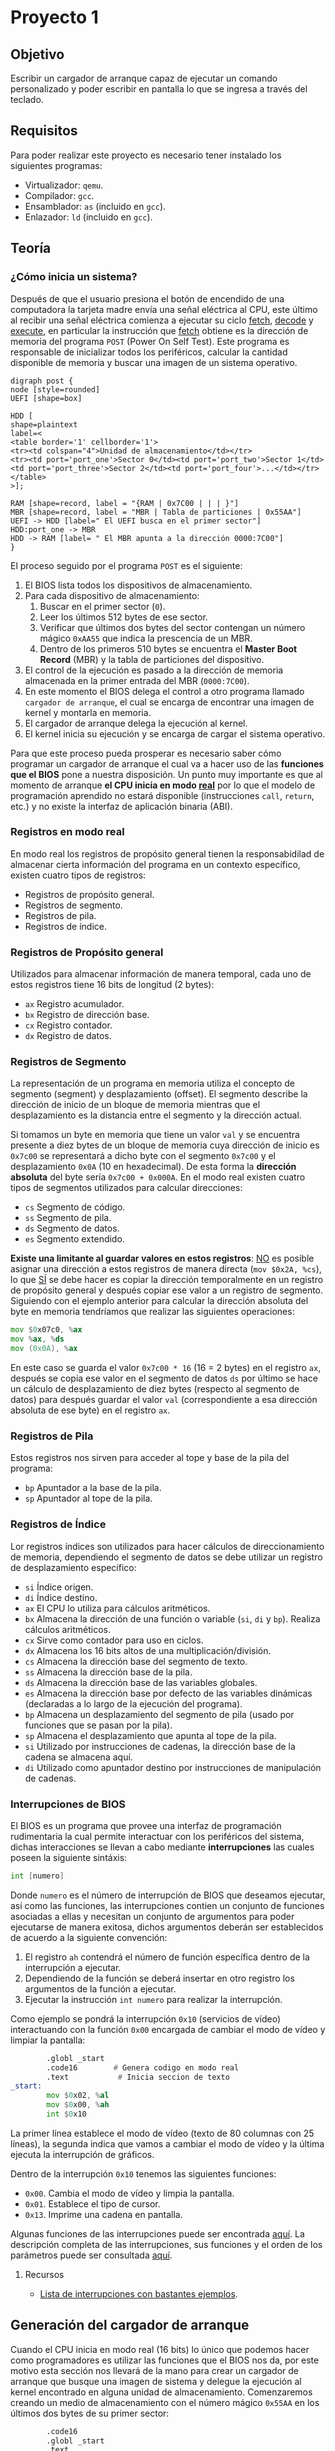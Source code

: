 * Proyecto 1

** Objetivo

Escribir un cargador de arranque capaz de ejecutar un comando
personalizado y poder escribir en pantalla lo que se ingresa a través
del teclado.

** Requisitos

Para poder realizar este proyecto es necesario tener instalado los
siguientes programas:

+ Virtualizador: =qemu=.
+ Compilador: =gcc=.
+ Ensamblador: =as= (incluido en =gcc=).
+ Enlazador: =ld= (incluido en =gcc=).

** Teoría

*** ¿Cómo inicia un sistema?

Después de que el usuario presiona el botón de encendido de una
computadora la tarjeta madre envía una señal eléctrica al CPU, este
último al recibir una señal eléctrica comienza a ejecutar su ciclo
_fetch_, _decode_ y _execute_, en particular la instrucción que
_fetch_ obtiene es la dirección de memoria del programa =POST= (Power
On Self Test). Este programa es responsable de inicializar todos los
periféricos, calcular la cantidad disponible de memoria y buscar una
imagen de un sistema operativo.

#+BEGIN_SRC plantuml :file img/proceso.png
digraph post {
node [style=rounded]
UEFI [shape=box]

HDD [
shape=plaintext
label=<
<table border='1' cellborder='1'>
<tr><td colspan="4">Unidad de almacenamiento</td></tr>
<tr><td port='port_one'>Sector 0</td><td port='port_two'>Sector 1</td><td port='port_three'>Sector 2</td><td port='port_four'>...</td></tr>
</table>
>];

RAM [shape=record, label = "{RAM | 0x7C00 | | | }"]
MBR [shape=record, label = "MBR | Tabla de particiones | 0x55AA"]
UEFI -> HDD [label=" El UEFI busca en el primer sector"]
HDD:port_one -> MBR
HDD -> RAM [label= " El MBR apunta a la dirección 0000:7C00"]
}
#+END_SRC

[[https://raw.githubusercontent.com/camachojua/SO-2020-1/master/img/proceso.png]]


El proceso seguido por el programa =POST= es el siguiente:

1. El BIOS lista todos los dispositivos de almacenamiento.
2. Para cada dispositivo de almacenamiento:
   1. Buscar en el primer sector (=0=).
   2. Leer los últimos 512 bytes de ese sector.
   3. Verificar que últimos dos bytes del sector contengan un número
      mágico =0xAA55= que indica la prescencia de un MBR.
   4. Dentro de los primeros 510 bytes se encuentra el *Master Boot
      Record* (MBR) y la tabla de particiones del dispositivo.
3. El control de la ejecución es pasado a la dirección de memoria
   almacenada en la primer entrada del MBR (=0000:7C00=).
4. En este momento el BIOS delega el control a otro programa llamado
   =cargador de arranque=, el cual se encarga de encontrar una imagen
   de kernel y montarla en memoria.
5. El cargador de arranque delega la ejecución al kernel.
6. El kernel inicia su ejecución y se encarga de cargar el sistema
   operativo.

Para que este proceso pueda prosperar es necesario saber cómo
programar un cargador de arranque el cual va a hacer uso de las
*funciones que el BIOS* pone a nuestra disposición. Un punto muy
importante es que al momento de arranque *el CPU inicia en modo [[https://en.wikipedia.org/wiki/Real_mode][real]]*
por lo que el modelo de programación aprendido no estará disponible
(instrucciones =call=, =return=, etc.) y no existe la interfaz de
aplicación binaria (ABI).

*** Registros en modo real

En modo real los registros de propósito general tienen la
responsabidilad de almacenar cierta información del programa en un
contexto específico, existen cuatro tipos de registros:

- Registros de propósito general.
- Registros de segmento.
- Registros de pila.
- Registros de índice.

*** Registros de Propósito general

Utilizados para almacenar información de manera temporal, cada uno de
estos registros tiene 16 bits de longitud (2 bytes):

- =ax= Registro acumulador.
- =bx= Registro de dirección base.
- =cx= Registro contador.
- =dx= Registro de datos.

*** Registros de Segmento

La representación de un programa en memoria utiliza el concepto de
segmento (segment) y desplazamiento (offset). El segmento describe la
dirección de inicio de un bloque de memoria mientras que el
desplazamiento es la distancia entre el segmento y la dirección actual.

Si tomamos un byte en memoria que tiene un valor =val= y se encuentra
presente a diez bytes de un bloque de memoria cuya dirección de inicio
es =0x7c00= se representará a dicho byte con el segmento =0x7c00= y el
desplazamiento =0x0A= (10 en hexadecimal). De esta forma la *dirección
absoluta* del byte sería =0x7c00 + 0x000A=. En el modo real existen
cuatro tipos de segmentos utilizados para calcular direcciones:

- =cs= Segmento de código.
- =ss= Segmento de pila.
- =ds= Segmento de datos.
- =es= Segmento extendido.

*Existe una limitante al guardar valores en estos registros*: _NO_ es
posible asignar una dirección a estos registros de manera directa
(=mov $0x2A, %cs=), lo que _SÍ_ se debe hacer es copiar la dirección
temporalmente en un registro de propósito general y después copiar ese
valor a un registro de segmento. Siguiendo con el ejemplo anterior
para calcular la dirección absoluta del byte en memoria tendríamos que
realizar las siguientes operaciones:

#+BEGIN_SRC asm
mov $0x07c0, %ax
mov %ax, %ds
mov (0x0A), %ax
#+END_SRC

En este caso se guarda el valor =0x7c00 * 16= (16 = 2 bytes) en el
registro =ax=, después se copia ese valor en el segmento de datos =ds=
por último se hace un cálculo de desplazamiento de diez bytes
(respecto al segmento de datos) para después guardar el valor =val=
(correspondiente a esa dirección absoluta de ese byte) en el registro
=ax=.

*** Registros de Pila

Estos registros nos sirven para acceder al tope y base de la pila del
programa:

- =bp= Apuntador a la base de la pila.
- =sp= Apuntador al tope de la pila.

*** Registros de Índice

Lor registros índices son utilizados para hacer cálculos de
direccionamiento de memoria, dependiendo el segmento de datos se debe
utilizar un registro de desplazamiento específico:

- =si= Índice origen.
- =di= Índice destino.
- =ax= El CPU lo utiliza para cálculos aritméticos.
- =bx= Almacena la dirección de una función o variable (=si=, =di= y
  =bp=). Realiza cálculos aritméticos.
- =cx= Sirve como contador para uso en ciclos.
- =dx= Almacena los 16 bits altos de una multiplicación/división.
- =cs= Almacena la dirección base del segmento de texto.
- =ss= Almacena la dirección base de la pila.
- =ds= Almacena la dirección base de las variables globales.
- =es= Almacena la dirección base por defecto de las variables
  dinámicas (declaradas a lo largo de la ejecución del programa).
- =bp= Almacena un desplazamiento del segmento de pila (usado por
  funciones que se pasan por la pila).
- =sp= Almacena el desplazamiento que apunta al tope de la pila.
- =si= Utilizado por instrucciones de cadenas, la dirección base de la
  cadena se almacena aquí.
- =di= Utilizado como apuntador destino por instrucciones de
  manipulación de cadenas.

*** Interrupciones de BIOS

El BIOS es un programa que provee una interfaz de programación
rudimentaria la cual permite interactuar con los periféricos del
sistema, dichas interacciones se llevan a cabo mediante
*interrupciones* las cuales poseen la siguiente sintáxis:

#+BEGIN_SRC asm
int [numero]
#+END_SRC

Donde =numero= es el número de interrupción de BIOS que deseamos
ejecutar, así como las funciones, las interrupciones contien un
conjunto de funciones asociadas a ellas y necesitan un conjunto de
argumentos para poder ejecutarse de manera exitosa, dichos argumentos
deberán ser establecidos de acuerdo a la siguiente convención:

1. El registro =ah= contendrá el número de función específica dentro
   de la interrupción a ejecutar.
2. Dependiendo de la función se deberá insertar en otro registro los
   argumentos de la función a ejecutar.
3. Ejecutar la instrucción =int numero= para realizar la interrupción.

Como ejemplo se pondrá la interrupción =0x10= (servicios de vídeo)
interactuando con la función =0x00= encargada de cambiar el modo de
vídeo y limpiar la pantalla:

#+BEGIN_SRC asm
          .globl _start
          .code16        # Genera codigo en modo real
          .text           # Inicia seccion de texto
  _start:
          mov $0x02, %al
          mov $0x00, %ah
          int $0x10
#+END_SRC

La primer línea establece el modo de vídeo (texto de 80 columnas con
25 líneas), la segunda indica que vamos a cambiar el modo de vídeo y
la última ejecuta la interrupción de gráficos.

Dentro de la interrupción =0x10= tenemos las siguientes funciones:

- =0x00=. Cambia el modo de vídeo y limpia la pantalla.
- =0x01=. Establece el tipo de cursor.
- =0x13=. Imprime una cadena en pantalla.

Algunas funciones de las interrupciones puede ser encontrada [[https://en.wikipedia.org/wiki/BIOS_interrupt_call][aquí]]. La
descripción completa de las interrupciones, sus funciones y el orden
de los parámetros puede ser consultada [[ftp://ftp.embeddedarm.com/old/saved-downloads-manuals/EBIOS-UM.PDF][aquí]].

**** Recursos

+ [[http://www.ctyme.com/intr/cat.htm][Lista de interrupciones con bastantes ejemplos]].

** Generación del cargador de arranque

Cuando el CPU inicia en modo real (16 bits) lo único que podemos hacer
como programadores es utilizar las funciones que el BIOS nos da, por
este motivo esta sección nos llevará de la mano para crear un cargador
de arranque que busque una imagen de sistema y delegue la ejecución al
kernel encontrado en alguna unidad de almacenamiento. Comenzaremos
creando un medio de almacenamiento con el número mágico =0x55AA= en
los últimos dos bytes de su primer sector:

#+BEGIN_SRC asm
          .code16
          .globl _start
          .text
  _start:                         # Punto de entrada
          . = _start + 510        # Nos movemos al byte 510 desde el inicio
          .byte 0x55              # Agregamos el primer byte magico (byte 511)
          .byte 0xaa              # Agregamos el segundo byte magico (byte 512)
#+END_SRC

Para compilar el programa guardamos el código anterior como =floppy.s=
y ejecutamos los siguientes comandos:

#+BEGIN_SRC sh
as floppy.s -o floppy.o
ld -Ttext 0x7c00 --oformat=binary floppy.o -o floppy.bin
#+END_SRC

La bandera =-Ttext= indica la dirección de memoria del segmento de
texto. Ya que tenemos el binario de nuestro *disco de arranque* es
necesario pasarlo a un formato que pueda ser leído por la BIOS y ser
reconocido como tal:

#+BEGIN_SRC sh
dd if=/dev/zero of=floppy.img bs=512 count=2880
dd if=floppy.bin of=floppy.img
#+END_SRC

Primero creamos un disco de =1.4= mb y después copiamos el contenido
de nuestro ejecutable a dicho disco. Para ejecutar nuestro cargador de
arranque utilizaremos =qemu=:

#+BEGIN_SRC sh
qemu-system-x86_64 -fda floppy.img
#+END_SRC

Esto ejecutará =qemu= e interpretará nuestro cargador de arranque,
desafortunadamente nuestro cargador no hace nada más que ser
reconocido por el BIOS.

[[https://raw.githubusercontent.com/camachojua/SO-2020-1/master/img/floppy.png]]

La firma de arranque se puede ver al obtener la información en
hexadecimal del archivo =floppy.img=:

#+BEGIN_SRC sh
hexdump -C floppy.img
#+END_SRC

#+RESULTS:
|        0 | 0 | 0 | 0 | 0 | 0 | 0 | 0 | 0 | 0 | 0 | 0 | 0 | 0 | 0 |  0 |  0 |   | ................ |
|        * |   |   |   |   |   |   |   |   |   |   |   |   |   |   |    |    |   |                  |
| 000001f0 | 0 | 0 | 0 | 0 | 0 | 0 | 0 | 0 | 0 | 0 | 0 | 0 | 0 | 0 | 55 | aa |   | ..............U. |
|      200 |   |   |   |   |   |   |   |   |   |   |   |   |   |   |    |    |   |                  |


*** Imprimir un caracter en pantalla

En esta sección haremos uso de una interrupción de BIOS para imprimir
un caracter en la pantalla, en particular utilizaremos la función
=0x0e= para imprimir un caracter, dicha función espera el caracter a
imprimir en el registro =al=:

#+BEGIN_SRC asm
          .code16
          .globl _start
          .text
  _start:
          mov $'W', %al   # caracter a imprimir
          mov $0x0e, %ah  # Codigo de servicio para imprimir caracter y avanzar el cursor
          int $0x10       # Interrupcion de video

          . = _start + 510
          .byte 0x55
          .byte 0xaa
#+END_SRC

Procedemos a generar la imagen de disco como lo hicimos anteriormente:

#+BEGIN_SRC sh
as floppy2.s -o floppy2.o
ld -Ttext 0x7c00 --oformat=binary floppy2.o -o floppy2.bin
dd if=/dev/zero of=floppy2.img bs=512 count=2880
dd if=floppy2.bin of=floppy2.img
qemu-system-x86_64 -fda floppy2.img
#+END_SRC

*** Imprimir un =hola mundo=

Siguiendo con el conjunto de ejemplos vámos a seguir explotando la
función =0x0e= de la interrupción de servicios de vídeo, en este caso
se imprimirá letra por letra el mensaje =Hola, que hace?=:

#+BEGIN_SRC asm

          .code16
          .globl _start
          .text
  _start:
          mov $'H', %al
          mov $0x0e, %ah
          int $0x10

          mov $'o', %al
          mov $0x0e, %ah
          int $0x10

          mov $'l', %al
          mov $0x0e, %ah
          int $0x10

          mov $'a', %al
          mov $0x0e, %ah
          int $0x10

          mov $',', %al
          mov $0x0e, %ah
          int $0x10

          mov $' ', %al
          mov $0x0e, %ah
          int $0x10

          mov $'q', %al
          mov $0x0e, %ah
          int $0x10

          mov $'u', %al
          mov $0x0e, %ah
          int $0x10

          mov $'e', %al
          mov $0x0e, %ah
          int $0x10

          mov $'h', %al
          mov $0x0e, %ah
          int $0x10

          mov $'a', %al
          mov $0x0e, %ah
          int $0x10

          mov $'c', %al
          mov $0x0e, %ah
          int $0x10

          mov $'e', %al
          mov $0x0e, %ah
          int $0x10

          mov $'?', %al
          mov $0x0e, %ah
          int $0x10

          . = _start + 510
          .byte 0x55
          .byte 0xaa
#+END_SRC

Procedemos a guardar este código con el nombre =floppy3.s= y
ejecutamos lo siguiente:

#+BEGIN_SRC sh
as floppy3.s -o floppy3.o
ld -Ttext 0x7c00 --oformat=binary floppy3.o -o floppy3.bin
dd if=/dev/zero of=floppy3.img bs=512 count=2880
dd if=floppy3.bin of=floppy3.img
qemu-system-x86_64 -fda floppy3.img
#+END_SRC

Si todo fue ejecutado de manera correcta deberán ver el siguiente mensaje:

[[https://raw.githubusercontent.com/camachojua/SO-2020-1/master/img/floppy3.png]]

Obviamente insertar cadenas de esta forma se vuelve súper tedioso, por
esta razón debemos hacer uso de funciones que nos permitan trabajar
con cadenas de manera más eficiente. Comenzaremos describiendo la
instrucción =lods= (cuya documentación puede ser consultada [[http://qcd.phys.cmu.edu/QCDcluster/intel/vtune/reference/vc161.htm][aquí]]),
dicha instrucción *no necesita argumentos* y lo que hace es cargar el
valor almacenado en una dirección de memoria en el registro =%al= o
=%ax= (dependiendo de la cantidad de información a copiar), la
dirección de memoria se encuentra almacenada en los registros
=%ds:%si=, después de que se ha cargado el valor de la memoria el
registro =%si= incrementa o decrementa su valor de a cuerdo al tamaño
del operando (1 byte para direcciones de 1 byte, 2 bytes para las de
dos, ...). La segunda instrucción es =lea= cuyo objetivo es calcular
la dirección de memoria de un elemento dentro de un arreglo (su
descripción oficial se encuentra [[https://www.aldeid.com/wiki/X86-assembly/Instructions/lea][aquí]]) y cargarla en un registro
particular:

#+BEGIN_SRC asm

          .code16
          .text
          .globl _start;
  _start:
          jmp _boot                             # Saltamos al código del cargador de arranque
          welcome: .asciz "Hola, que hace\n\r"  # Definimos la cadena a escribir

          .macro imprimeCadena str               # macro que llama a una funcion para imprimir una cadena
              leaw  \str, %si
              call pintaCadena
          .endm

  pintaCadena:
          lodsb
          orb  %al, %al
          jz   salir
          movb $0x0e, %ah
          int  $0x10
          jmp  pintaCadena
  salir:
          ret

  _boot:
       imprimeCadena welcome

       #move to 510th byte from the start and append boot signature
       . = _start + 510
       .byte 0x55
       .byte 0xaa

#+END_SRC

A continuación ejecutamos los comandos para ensamblar y generar el
disco de arranque:

#+BEGIN_SRC sh
as floppy4.s -o floppy4.o
ld -Ttext 0x7c00 --oformat=binary floppy4.o -o floppy4.bin
dd if=/dev/zero of=floppy4.img bs=512 count=2880
dd if=floppy4.bin of=floppy4.img
qemu-system-x86_64 -fda floppy4.img
#+END_SRC

Si todo sale bien deberás ver una imagen similar a esta:

[[https://raw.githubusercontent.com/camachojua/SO-2020-1/master/img/floppy4.png]]

*** Escribir el código en C

Salvo que seamos unos prodigios en la programación el uso de
ensamblador se vuelve tedioso para los humanos, por esta razón se
inventaron lenguajes de programación de alto nivel como C, utilizando
esto a nuestro favor podemos escribir nuestro código de cargador de
arranque utilizando este lenguaje. Como primer paso se hará uso de
*código de ensamblador en línea*:

#+BEGIN_SRC c
  __asm__(".code16\n");
  __asm__("jmpl $0x0000, $main\n");

  void main()
  {

  }
#+END_SRC

Este archivo hace uso de la macro =__asm__= para utilizar código en
ensamblador dentro de C, la segunda llamada a la macro realiza un
salto incondicional a la dirección de memoria donde se encuentra la
función =main()=. Guardaremos este archivo como =floppy.c=, si
tratamos de compilar este código fallará ya que el cálculo de las
funciones =_start= y =main= no están explícitamente declarados, para
ello crearemos un archivo llamado =floppy.ld= con el siguiente
contenido:

#+BEGIN_SRC c
  ENTRY(main)
  SECTIONS
  {
    . = 0x7c00;
   .text : AT(0x7c00)
      {
        *(.text);
      }
   .sig : AT(0x7dfe)
      {
        SHORT(0xaa55);
      }
  }
#+END_SRC

Lo que hace este archivo es crear nuestra imagen de arranque para que
qemu pueda cargar nuestro código. Este código se compila con:

#+BEGIN_SRC sh
gcc -c -g -Os -m16 -march=i686 -ffreestanding -Wall -Werror floppy.c -o floppy.o
ld -melf_i386 -static -Tfloppy.ld -nostdlib --nmagic -o floppy.elf floppy.o
objcopy -O binary floppy.elf floppy.bin
dd if=/dev/zero of=floppy.img bs=512 count=2880
dd if=floppy.bin of=floppy.img
qemu-system-x86_64 -fda floppy.img
#+END_SRC

Esto arrancará un sistema que no hace nada, para cambiar ese
comportamiento añadiremos un par de instrucciones dentro de la función
=main()=:

#+BEGIN_SRC c
  __asm__(".code16\n");
  __asm__("jmpl $0x0000, $main\n");

  void main()
  {
    __asm__ __volatile__ ("mov $'X'  , %al\n");
    __asm__ __volatile__ ("mov $0x0e, %ah\n");
    __asm__ __volatile__ ("int $0x10\n");
  }
#+END_SRC

Utilizamos la directiva =__volatile__= para indicarle al compilador
que no modifique ese código en ensamblador. Procedemos a compilar el
programa y a generar el disco de arranque siguiendo las mismas
instrucciones que se ejecutaron anteriormente.

La ventaja de utilizar C es que podemos crear nuestras propias
funciones en este lenguaje e interactuar con el código de ensamblador:

#+BEGIN_SRC c
__asm__(".code16\n");
__asm__("jmpl $0x0000, $main\n");

void imprimeCadena(const char *cadena)
{
  while(*cadena) {
    __asm__ __volatile__("int $0x10" : : "a"(0x0e00 | *cadena), "b"(0x0007));
    ++cadena;
  }
}

void main()
{
  imprimeCadena("Hola mundo");
}
#+END_SRC

La funcion =imprimeCadena()= recibe como argumento un apuntador a una
cadena, añade al registro =%ah= el valor =0x0e00= (función de
impresión de caracter) y el valor de la cade al registro =%al=, la
interrupción utilizada es =0x10=. Este programa debe ser compilado con
las mismas instrucciones que ejecutamos anteriormente.

*** VGA

Uno de los métodos más utilizados pra mostrar gráficos es utilizar el
estándar de Video Graphics Adapter (VGA) que posee varios modos de
vídeo: desde 2 colores a 256 y resoluciones desde 320x200 hasta
640x480. El modo de color es conocido como modo =0x13=.

**** Modo =0x13=

En este modo de vídeo las dimensiones de la patalla son 320 pixeles de
ancho por 200 pixeles de alto. Esto genera una matriz de 320 elementos
en el eje =x= y 200 en el eje =y=, el origen =(0,0)= se encuentra en
la esquina superior izquierda como lo muestra la figura de abajo, cada
pixel es representado por 8 bits (=2^8=256=) o un byte, de esta forma
la memoria necesaria para escribir en la pantalla es de 300x200 bytes o
64,000 bytes.

[[https://raw.githubusercontent.com/camachojua/SO-2020-1/master/img/vga.gif]]

Para establecer el modo de vídeo es necesario hacer uso de la
interrupción =0x10= (servicios de vídeo) utilizando la función =0x00=,
en el registro =%al= insertamos el modo de vídeo deseado. Así pues,
para establecer el modo de vídeo a color con una resolución de 320x200
debemos ejecutar las siguientes instrucciones:

#+BEGIN_SRC asm
mov $0x13, %al
mov $0x00, %ah
int $0x10
#+END_SRC

Para regresar al modo texto simplemente utilizamos la función =0x03=
de la interrupción =0x10=:

#+BEGIN_SRC asm
mov $0x03, %al
mov $0x00, %ah
int $0x10
#+END_SRC

**** Dibujando un pixel

Una manera fácil de dibujar un pixel es utilizar la función =0x0c= de
la interrupción =0x10=. Esta función utiliza los registros =%cx= y
=%dx= como las coordenadas =(x,y)= del pixel, el color mostrado
depende del valor que posea el registro =%al=:

#+BEGIN_SRC asm
mov $0x02, %al
mov $0x0c, %ah
mov $159, %cx
mov $99, %dx
int $0x10
#+END_SRC

Esta forma de dibujar es muy sencilla, sin embargo es ineficiente
debido a que el bios realiza un conjunto de revisiones para validar
las entradas y después hace un cálculo para determinar el
desplazamiento de la dirección de inicio del buffer de vídeo. Una
manera más rápida es escribir directamente en la memoria de vídeo.

El segmento de memoria de vídeo inicia en la dirección =0xA000=,
escribir cualquier información en esa área de memoria resultará en
algo dibujado en la pantalla, el color mostrado depende del byte
almacenado en el registro =%al=:

| Valor | Color         |
|-------+---------------|
|     0 | Negro         |
|     1 | Azul          |
|     2 | Verde         |
|     3 | Cyan          |
|     4 | Rojo          |
|     5 | Magenta       |
|     6 | Café          |
|     7 | Gris claro    |
|     8 | Gris oscuro   |
|     9 | Azul claro    |
|    10 | Verde claro   |
|    11 | Cyan claro    |
|    12 | Rojo claro    |
|    13 | Magenta claro |
|    14 | Amarillo      |
|    15 | Blanco        |

Dado que la memoria es lineal (a comparación de las dos dimensiones
mostradas en la pantalla) es necesario calcular un desplazamiento para
poder insertar un pixel en la posición deseada. Esto se hace
mulitplicando el valor de la coordenada =y= por el ancho de la
pantalla (=320= para el modo =0x13=) y después sumando el valor de la
coordenada =x=. Así pues, para escribir el pixel en la posición =(256,
8)= debemos calcular =8*320 + 256= que resulta en =2816= o =0x0b00=,
de esta forma podemos escribir algo en la dirección =0xa000 + 0x0b00=,
utilizando C podemos escribir esta operación como:

#+BEGIN_SRC c
  unsigned char byte *vga = (byte*) 0xA0000000L;
  unsigned short offset;

  unsigned int x = 256;
  unsigned int y = 8;
  unsigned int color = 13;

  offset = 320*y + x;
  vga[offset] = color;
#+END_SRC

A manera de ejemplo completo el siguiente programa muestra un
rectángulo amarillo a la mitad en la pantalla, para ello *es sumamente
importante cambiar el modo de vídeo antes de comenzar a dibujar*:

#+BEGIN_SRC asm
          .globl _start
          .code16
          .text
  _start:
          jmp boot
  modo:
          mov $0x13, %al
          mov $0x00, %ah
          int $0x10

  dibuja:
          mov $159, %cx
          mov $0x02, %al
          mov $0x0c, %ah
          int $0x10

  salir:
          ret

  boot:
          jmp modo
          .= _start + 510
          .byte 0x55
          .byte 0xaa

#+END_SRC

Como recordatorio se dejarán las instrucciones de ensamblado y
ejecución de este programa

#+BEGIN_SRC sh
as pixel.s -o pixel.o
ld -Ttext 0x7c00 --oformat=binary pixel.o -o pixel.bin
dd if=/dev/zero of=pixel.img bs=512 count=2880
dd if=pixel.bin of=pixel.img
qemu-system-x86_64 -fda pixel.img
#+END_SRC

El siguiente programa pinta una línea de 50 pixeles de longitud, la
parte más difícil es el uso de un ciclo (donde el contador está
guardado en el registro =%bx=), se incrementa el valor de las
coordenadas del pixel a dibujar (=%cx= y =%dx= respectivamente):

#+BEGIN_SRC asm
          .global _start
          .code16
          .text
  _start:
          jmp boot

  modo:
          mov $0x13, %al          # Cambio el modo del video
          mov $0x00, %ah
          int $0x10

  dibuja:
          inc %cx                 # Nos desplazamos en X
          inc %dx                 # Nos desplazamos en Y
          mov $0x02, %al          # Indicamos el color
          mov $0x0c, %ah          # Modo de video a color
          int $0x10
          dec %bx                 # Decremento el contador
          cmp $0, %bx
          jz salir
          call dibuja

  salir:
          ret

  boot:
          mov $50, %bx            # Longitud de la linea
          mov $160, %cx           # Coordenada X inicial
          mov $100, %dx           # Coordenada Y inicial
          jmp modo

          .= _start + 510
          .byte 0x55
          .byte 0xaa
#+END_SRC

Este código se encuentra dentro del archivo [[file:vga.s][vga.s]]

*** Manipulación de cadenas

Hasta el momento hemos estado trabajando con cadenas de longitud fija,
en esta sección aprenderemos cómo hacer uso de cadenas de longitud
variable, como su nombre lo indica este tipo de cadenas pueden
contener tantos caracteres como lo necesiten ¿Cómo se especifica la
cantidad de caracteres de una cadena de longitud variable? Existen dos
métodos:

1. Establecer explícitamente la longitud de la cadena.
2. Utilizar un caracter de fin de cadena.

C utiliza el segundo método, el caracter de fin de cadena es el
caracter nulo (=\0=). En ensamblador podemos utilizar los dos métodos
aunque el más utilizado es el primero, el cálculo de longitud de
cadena se lo dejamos al ensamblador haciendo uso del contador de
longitud =$=:

#+BEGIN_SRC asm
cadena db 'Hola, mundo!', 0xa   ; Declaramos la cadena
longitud equ $ - cadena         ; Esperamos que el ensamblador calcule su longitud
#+END_SRC

El contador de longitud =$= apunta al primer byte /después/ del último
caracter de la variable =cadena=, por lo tanto la diferencia de
direcciónes =$- cadena= regresa la longitud de la cadena en
bytes. Como una cadena es un conjunto de caracteres y cada caracter
(ascii) pesa un byte podemos utilizar ese valor para calcular la
longitud de la cadena. Este método sólo funciona para cadenas ascii,
en otras codificaciones (UTF-8, unicode, etc) cada carcter pesa más de
un byte. Para indicar la longitud de cadena de manera explícita
podemon poner:

#+BEGIN_SRC asm
msg db 'Hola, mundo', 0xa
len equ 12
#+END_SRC

De manera alternativa es posible indicar el caracter de termino de
cadena (guarda), esta guarda debe ser especial de modo que no sea un
caracter imprimible:

#+BEGIN_SRC asm
  cadena db 'Texto', 0
#+END_SRC

**** Instrucciones de cadena

Cada instrucción de manipulación de cadenas necesita un operando de
origen y un operando destino. Para operaciones de 16 bits se utiliza
el registro =%si= como origen y =%di= como destino, el modo 32 bits
utiliza sus versiones extendidas (=%esi= y =%edi=). Existen cinco
instrucciones básicas para manipular cadenas:

+ =movs= :: Copia un byte de una ubicación de memoria a otra.
+ =lods= :: Carga información desde una dirección de memoria. Si el
            operando es de un byte de longigtud, la información se
            carga dentro del registro =%al=, si el operando es de una
            palabra se carga en el registro =%ax= y si es de una
            palabra doble se carga en el registro =%rax=.
+ =stos= :: Guarda la información almacenada en el registro =%al=
            (=%ax= o =%eax= dependiendo la longitud) hacia una
            dirección de memoria.
+ =cmps= :: Compara dos elementos en memoria.
+ =scas= :: Compara el contenido del registro =%al= (=%ax= o =%eax=) con
            el contenido de un elemento en memoria.

Cada una de estas instrucciones posee una versión para mover un byte,
palabra, palabra doble y palabra cuádruple. Todas las instrucciones
pueden ejecutarse simultáneamente haciendo uso de un prefijo de
repetición (=rep=). Estas instrucciones utilizan dos conjuntos de
registros: =%es:%di= y =%ds:%si=. Los registros =%di= y =%si= deben
contener una dirección de desplazamiento válida ya que hacen
referencia a los elementos de la cadena, por convención =%si= se
asocia al segmento de datos (=%ds=) mientras que =%di= se asocia al
segmento extra (=%es=).

Recapitulando, el registro =%ds:%si= apunta al operando origen de la
operación mientras que el registro =%es:%di= apunta al operando
destino de la misma operación. La siguiente tabla muestra los
operandos involucrados en cada una de las operaciones antes señaladas:

| Instrución | Origen, destino      |
|------------+----------------------|
| movs       | =%ds:%si=, =%es:%di= |
| lods       | =%ds:%si=, =%ax=     |
| stos       | =%ax=, =%es:%di=     |
| cmps       | =%es:%di=, =%ds:%si= |
| scas       | =%ax=, =%es:%di=     |

**** Prefijos de repetición

Los prefijos de repetición son utilizados *antes* de una instrucción
de manipulación de cadena. El número de repeticiones está determinado
por el tipo de prefijo y el valor del registro contador (=%cx=), el
prefijo de repetición más básico es =rep= y funciona ejecutando la
instrucción a repetir, decrementando el valor de =%cx= en uno y
revisando si el valor de =%cx= se ha vuelto cero, de otra manera se
volverá a ejecutar la instrucción anterior hasta que =%cx= sea cero.

Existen las siguientes variaciones del prefijo de instrucción:

+ =rep= :: Repetición incondicional. Repite la operación hasta que el
           registro =%cx= sea cero.
+ =repe= o =repz= :: Repetición condicional. Repite la operación
     *mientras* la bandera cero (=ZF=) se encuentre en cero. La
     operación se ditiene cuando la bandera =ZF= sea distinta de cero
     o cuando el registro =%cx= sea cero.
+ =repne= o =repnz= :: Repetición condicional. Repite la operación
     *mientras* la bandera cero (=ZF=) sea distinta de cero. La
     operación se detiene cuando =ZF= sea cero o cuando =%cx= sea
     cero.

*** Arreglos

Sabemos que podemos definir variables por medio de directivas del
ensamblador (=nombre db valor=), estas directivas de definicion de
información pueden ser utilizadas para definir un arreglo de dimensión
uno. Para definir un arreglo debemos insertar cada uno de sus
elementos separados por comas:

#+BEGIN_SRC asm
arreglo .word 42, 16, 23, 22, 64, 69
#+END_SRC

En este caso se declaró una variable llamada =arreglo= que contiene un
arreglo de seis palabras (12 bytes) en un espacio contiguo de
memoria. La dirección de memoria del primer elemento se encuentra bajo
la etiqueta =arreglo= mientras que el segundo elemento se encuentra en
=(%arreglo + 2)=. Utilizemos otro ejemplo: la creación de un arreglo
de 8 elementos con todos sus valores iguales a cero:

#+BEGIN_SRC asm
tuNovia .word 0
        .word 0
        .word 0
        .word 0
        .word 0
        .word 0
        .word 0
        .word 0
#+END_SRC

La variable =tuNovia= es un arreglo que contiene puros ceros, una
declaración así de larga puede reescribirse como:

#+BEGIN_SRC asm
  tuNovia .word 0, 0, 0, 0, 0, 0, 0, 0
#+END_SRC

Esta declaración es más compacta, sin embargo cuando un valor se
repite a lo largo del arreglo podemos hacer uso de la [[http://tigcc.ticalc.org/doc/gnuasm.html#SEC91][directiva]]
=.fill= para escribir menos:

#+BEGIN_SRC asm
  tuNovia .fill 8 .word 0
#+END_SRC

El siguiente ejemplo declara un arreglo de 3 elementos llamado
=arreglo=, recorre el arreglo y suma todos sus elementos para
mostrarlos en pantalla a través de la llamada al sistema =write=.

#+BEGIN_SRC asm
          .global _start
          .global arreglo

          .data
  arreglo:                        # Declaramos un arreglo de 3 elementos
          .byte 1
          .byte 3
          .byte 4
  suma:
          .byte 0

          .text
  _start:
          mov $3, %eax             # Longitud del arreglo
          mov $0, %ebx             # %ebx almacenara el valor de la suma
          mov $arreglo, %ecx       # %ecx apuntara al elemento que se sumara

  recorreCadena:
          add (%ecx), %ebx
          add $1, %ecx            # Apuntamos al siguiente elemento
          dec %eax                # Decrementamos el contador
          jnz recorreCadena       # Volvemos a ejecutar el ciclo

  fin:
          add $'\0', %ebx
          mov %ebx, (suma)        # Guardamos el resultado en suma

  muestra:
          mov $1, %rax            # Llamada al sistema sys_write
          mov $1, %rdi            # Descriptor de archivo
          mov $suma, %rsi          # Cadena a imprimir
          mov $1, %rdx            # Bytes a imprimir
          syscall

          mov $60, %rax
          mov $0, %rdi
          syscall
#+END_SRC

** Cargador de arranque

Para concluir con la sección de teoría se muestra un ejemplo de
cargador de arranque que hace uso de todo lo expuesto hasta este
punto, el cargador limpia la pantalla al iniciar su ejecución,
establece un modo de vídeo en *modo texto de 80 columnas por 25
renglones* y muestra un prompt =>= el cual espera alguna acción, la
funcionalidad disponible es:

+ Imprime los caracteres presionados por el teclado (ps2).
+ Soporte para la tecla =backspace= (borra el caracter anterior al
  cursor).
+ Soporte para el desplazamiento hacia la izquierda del cursor.
+ Soporte para el desplazamiento hacia la derecha del cursor.

El código del archivo =teclado.s= es el siguiente:

#+BEGIN_SRC asm
          .code16
          .globl _start
          .text
  _start:
          jmp boot

  prompt: .asciz "> "
          .macro imprimePrompt cadena
          leaw \cadena, %si
          call imprimeCadena
          .endm

  limpiaPantalla:         # Se limpia la pantalla antes de iniciar
          mov $0x03, %al  # Modo texto 80x25
          mov $0x00, %ah
          int $0x10

          imprimePrompt prompt

  imprimeCadena:          # Recorremos la cadena del prompt
          lodsb
          orb %al, %al
          jz tecla
          mov $0x0e, %ah
          int $0x10
          jmp imprimeCadena

  tecla:
          mov $0x00, %ah  # Obten tecla presionada.
          int $0x16       # Interrupcion de teclado.


  detectaTecla:
          cmp $0x0d, %al  # Es enter?
          je enter

          cmp $0x08, %al  # Es backspace?
          je backspace

          cmp $0x4b, %ah # Es flecha izquierda?
          je izquierda

          cmp $0x4d, %ah # Es flecha derecha?
          je derecha

  imprimeTecla:
          # Aqui el caracter que se puso esta en %al.
          mov $0x0e, %ah  # Imprimir caracter almacenado en %al.
          int $0x10

  repite:
          jmp tecla       # Repite por siempre

  enter:
          mov $0x0d, %al  # Imprimimos un retorno de carro
          mov $0x0e, %ah
          int $0x10

          mov $0x0a, %al  # Imprimimos un salto de linea.
          mov $0x0e, %ah
          int $0x10

          imprimePrompt prompt    # Imprimimos el prompt

  backspace:

          mov $0x08, %al  # Nos movemos para atras
          mov $0x0e, %ah  # Movemos el cursor
          int $0x10

          mov $0x20, %al  # Espacio en blanco
          mov $0x0e, %ah  # Imprimimos el espacio en blanco
          int $0x10

          mov $0x08, %al  # Nos movemos para atras
          mov $0x0e, %ah  # Movemos el cursor
          int $0x10

          jmp tecla

  izquierda:
          mov $0x03, %ah  # Se pide la posicion actual del cursor
          int $0x10

          mov $0x02, %ah  # Se cambia la posicion actual del cursor
          dec %dl
          int $0x10

          jmp tecla

  derecha:
          mov $0x03, %ah
          int $0x10

          mov $0x02, %ah
          inc %dl
          int $0x10

          jmp tecla

  shutdown:
          mov $0x5301, %ax
          xor %bx, %bx
          int $0x15

          mov $0x530e, %ax
          xor %bx, %bx
          mov $0x0102, %cx
          int $0x15

          mov $0x5307, %ax
          mov $0x0001, %bx
          mov $0x0003, %cx
          int $0x15

  boot:
          jmp limpiaPantalla

          . = _start + 510
          .byte 0x55
          .byte 0xaa
#+END_SRC

Para compilarlo debemos seguir las siguientes instrucciones:

#+BEGIN_SRC bash
  as teclado.s -o teclado.o
  ld -Ttext 0x7c00 --oformat=binary teclado.o -o teclado.bin
  dd if=/dev/zero of=floppy.img bs=512 count=2880
  dd if=teclado.bin of=floppy.img
  qemu-system-x86_64 -fda floppy.img
#+END_SRC

Al ejecutarlo obtenemos algo como lo que se muestra aquí:

** Fecha de entrega

*2 de noviembre de 2019*

** Ejercicios

1. Describir el procedimiento =POST= que siguien las computadoras al
   momento de presionar el botón de encendido.
2. Utilizando el archivo [[https://github.com/camachojua/SO-2020-1/blob/master/cargador.s][=cargador.s=]] y =[[https://github.com/camachojua/SO-2020-1/blob/master/teclado.s][teclado.s]]= como guía generar
   un cargador de arranque capaz de escribir en pantalla las teclas
   que presiona en usuario, es decir, si el usuario escribe =esta es
   una prueba= esa misma cadena se deberá mostrar en la pantalla:

#+BEGIN_SRC sh
> Esta es una prueba
Esta es una prueba
#+END_SRC

3. Aprovechando la capacidad de hacer =echo=, implementar una terminal
   de línea de comandos básica que ejecute _un solo comando_ de tal
   manera que al dar enter después del nombre de comando imprima
   alguna cosa en la terminal.

#+BEGIN_SRC sh
> miSuperComando
Hola, mundo!!!
#+END_SRC
